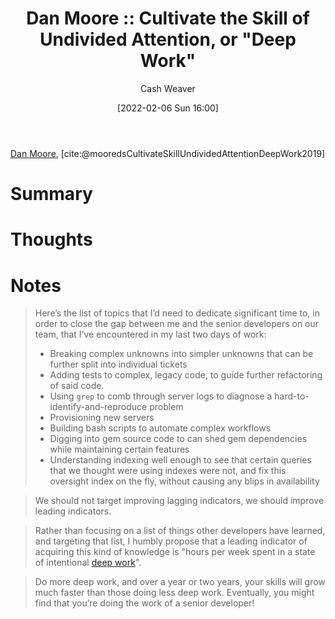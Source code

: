 :PROPERTIES:
:ROAM_REFS: [cite:@mooredsCultivateSkillUndividedAttentionDeepWork2019]
:ID:       86dde162-154f-49fb-98a9-41dddcf60ecb
:DIR:      /usr/local/google/home/cashweaver/proj/roam/attachments/86dde162-154f-49fb-98a9-41dddcf60ecb
:ROAM_REFS: https://letterstoanewdeveloper.com/2019/12/19/cultivate-the-skill-of-undivided-attention-or-deep-work/
:END:
#+title:  Dan Moore :: Cultivate the Skill of Undivided Attention, or "Deep Work"
#+hugo_custom_front_matter: roam_refs '("https://letterstoanewdeveloper.com/2019/12/19/cultivate-the-skill-of-undivided-attention-or-deep-work/")
#+author: Cash Weaver
#+date: [2022-02-06 Sun 16:00]
#+startup: overview
#+filetags: :reference:
#+hugo_auto_set_lastmod: t
 
[[id:8c414004-a945-4c4b-a374-ab35a73383fb][Dan Moore]], [cite:@mooredsCultivateSkillUndividedAttentionDeepWork2019]

* Summary
* Thoughts
* Notes

#+begin_quote
Here’s the list of topics that I’d need to dedicate significant time to, in order to close the gap between me and the senior developers on our team, that I’ve encountered in my last two days of work:

- Breaking complex unknowns into simpler unknowns that can be further split into individual tickets
- Adding tests to complex, legacy code, to guide further refactoring of said code.
- Using =grep= to comb through server logs to diagnose a hard-to-identify-and-reproduce problem
- Provisioning new servers
- Building bash scripts to automate complex workflows
- Digging into gem source code to can shed gem dependencies while maintaining certain features
- Understanding indexing well enough to see that certain queries that we thought were using indexes were not, and fix this oversight index on the fly, without causing any blips in availability
#+end_quote

#+begin_quote
We should not target improving lagging indicators, we should improve leading indicators.
#+end_quote

#+begin_quote
Rather than focusing on a list of things other developers have learned, and targeting that list, I humbly propose that a leading indicator of acquiring this kind of knowledge is "hours per week spent in a state of intentional [[id:82d1d3b6-dd55-43bf-828e-b34508ac136c][deep work]]".
#+end_quote

#+begin_quote
Do more deep work, and over a year or two years, your skills will grow much faster than those doing less deep work. Eventually, you might find that you’re doing the work of a senior developer!
#+end_quote

#+print_bibliography:
